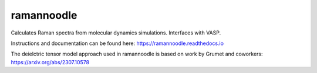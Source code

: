 ramannoodle
=======================================

Calculates Raman spectra from molecular dynamics simulations. Interfaces with VASP.

Instructions and documentation can be found here:
https://ramannoodle.readthedocs.io

The deielctric tensor model approach used in ramannoodle is based on work by Grumet and coworkers:
https://arxiv.org/abs/2307.10578